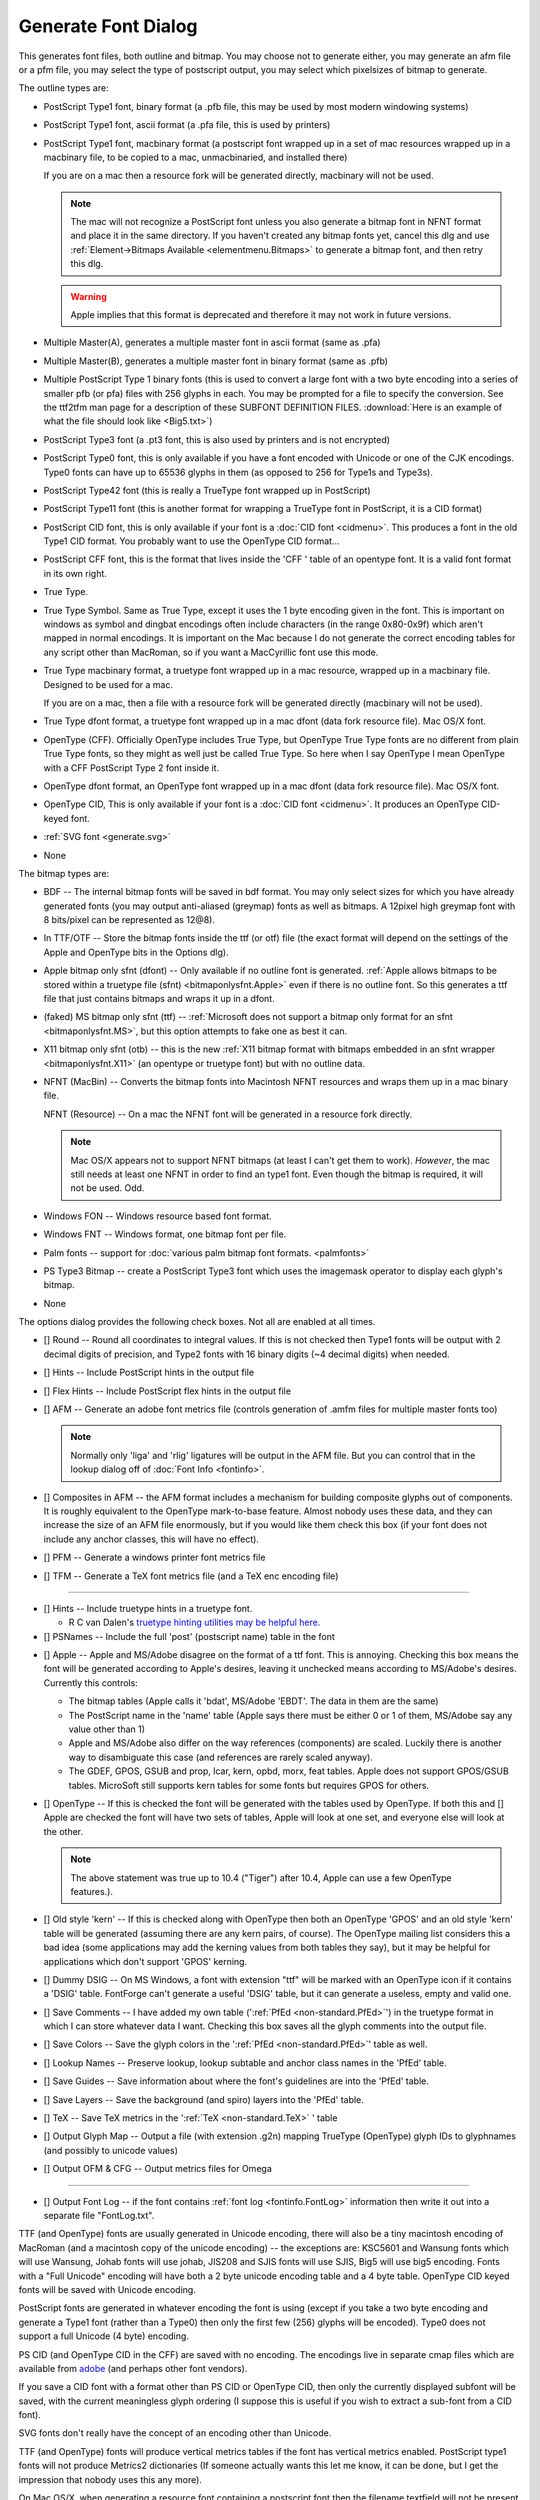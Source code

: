 Generate Font Dialog
====================

.. image:: /images/generate.png
   :align: right

This generates font files, both outline and bitmap. You may choose not to
generate either, you may generate an afm file or a pfm file, you may select the
type of postscript output, you may select which pixelsizes of bitmap to
generate.

The outline types are:

* PostScript Type1 font, binary format (a .pfb file, this may be used by most
  modern windowing systems)
* PostScript Type1 font, ascii format (a .pfa file, this is used by printers)
* PostScript Type1 font, macbinary format (a postscript font wrapped up in a set
  of mac resources wrapped up in a macbinary file, to be copied to a mac,
  unmacbinaried, and installed there)

  If you are on a mac then a resource fork will be generated directly, macbinary
  will not be used.

  .. note:: 

     The mac will not recognize a PostScript font unless you also generate a
     bitmap font in NFNT format and place it in the same directory. If you haven't
     created any bitmap fonts yet, cancel this dlg and use
     :ref:`Element->Bitmaps Available <elementmenu.Bitmaps>` to generate a bitmap
     font, and then retry this dlg.

  .. warning:: 

     Apple implies that this format is deprecated and therefore it may not work in
     future versions.

* Multiple Master(A), generates a multiple master font in ascii format (same as
  .pfa)
* Multiple Master(B), generates a multiple master font in binary format (same as
  .pfb)
* Multiple PostScript Type 1 binary fonts (this is used to convert a large font
  with a two byte encoding into a series of smaller pfb (or pfa) files with 256
  glyphs in each. You may be prompted for a file to specify the conversion. See
  the ttf2tfm man page for a description of these SUBFONT DEFINITION FILES.
  :download:`Here is an example of what the file should look like <Big5.txt>`)
* PostScript Type3 font (a .pt3 font, this is also used by printers and is not
  encrypted)
* PostScript Type0 font, this is only available if you have a font encoded with
  Unicode or one of the CJK encodings. Type0 fonts can have up to 65536 glyphs in
  them (as opposed to 256 for Type1s and Type3s).
* PostScript Type42 font (this is really a TrueType font wrapped up in PostScript)
* PostScript Type11 font (this is another format for wrapping a TrueType font in
  PostScript, it is a CID format)
* PostScript CID font, this is only available if your font is a
  :doc:`CID font <cidmenu>`. This produces a font in the old Type1 CID format. You
  probably want to use the OpenType CID format...
* PostScript CFF font, this is the format that lives inside the 'CFF ' table of an
  opentype font. It is a valid font format in its own right.
* True Type.
* True Type Symbol. Same as True Type, except it uses the 1 byte encoding given in
  the font. This is important on windows as symbol and dingbat encodings often
  include characters (in the range 0x80-0x9f) which aren't mapped in normal
  encodings. It is important on the Mac because I do not generate the correct
  encoding tables for any script other than MacRoman, so if you want a MacCyrillic
  font use this mode.
* True Type macbinary format, a truetype font wrapped up in a mac resource,
  wrapped up in a macbinary file. Designed to be used for a mac.

  If you are on a mac, then a file with a resource fork will be generated directly
  (macbinary will not be used).
* True Type dfont format, a truetype font wrapped up in a mac dfont (data fork
  resource file). Mac OS/X font.
* OpenType (CFF). Officially OpenType includes True Type, but OpenType True Type
  fonts are no different from plain True Type fonts, so they might as well just be
  called True Type. So here when I say OpenType I mean OpenType with a CFF
  PostScript Type 2 font inside it.
* OpenType dfont format, an OpenType font wrapped up in a mac dfont (data fork
  resource file). Mac OS/X font.
* OpenType CID, This is only available if your font is a
  :doc:`CID font <cidmenu>`. It produces an OpenType CID-keyed font.
* :ref:`SVG font <generate.svg>`
* None

The bitmap types are:

* BDF -- The internal bitmap fonts will be saved in bdf format. You may only
  select sizes for which you have already generated fonts (you may output
  anti-aliased (greymap) fonts as well as bitmaps. A 12pixel high greymap font
  with 8 bits/pixel can be represented as 12@8).
* In TTF/OTF -- Store the bitmap fonts inside the ttf (or otf) file (the exact
  format will depend on the settings of the Apple and OpenType bits in the Options
  dlg).
* Apple bitmap only sfnt (dfont) -- Only available if no outline font is
  generated.
  :ref:`Apple allows bitmaps to be stored within a truetype file (sfnt) <bitmaponlysfnt.Apple>`
  even if there is no outline font. So this generates a ttf file that just
  contains bitmaps and wraps it up in a dfont.
* (faked) MS bitmap only sfnt (ttf) --
  :ref:`Microsoft does not support a bitmap only format for an sfnt <bitmaponlysfnt.MS>`,
  but this option attempts to fake one as best it can.
* X11 bitmap only sfnt (otb) -- this is the new
  :ref:`X11 bitmap format with bitmaps embedded in an sfnt wrapper <bitmaponlysfnt.X11>`
  (an opentype or truetype font) but with no outline data.
* NFNT (MacBin) -- Converts the bitmap fonts into Macintosh NFNT resources and
  wraps them up in a mac binary file.

  NFNT (Resource) -- On a mac the NFNT font will be generated in a resource fork
  directly.

  .. note:: 

     Mac OS/X appears not to support NFNT bitmaps (at least I can't get them to
     work). *However*, the mac still needs at least one NFNT in order to find an
     type1 font. Even though the bitmap is required, it will not be used. Odd.
* Windows FON -- Windows resource based font format.
* Windows FNT -- Windows format, one bitmap font per file.
* Palm fonts -- support for :doc:`various palm bitmap font formats. <palmfonts>`
* PS Type3 Bitmap -- create a PostScript Type3 font which uses the imagemask
  operator to display each glyph's bitmap.
* None

.. _generate.Options:

.. image:: /images/GenerateOptions.png
   :align: right

The options dialog provides the following check boxes. Not all are enabled at
all times.

* [] Round -- Round all coordinates to integral values. If this is not checked
  then Type1 fonts will be output with 2 decimal digits of precision, and Type2
  fonts with 16 binary digits (~4 decimal digits) when needed.
* [] Hints -- Include PostScript hints in the output file
* [] Flex Hints -- Include PostScript flex hints in the output file
* [] AFM -- Generate an adobe font metrics file (controls generation of .amfm
  files for multiple master fonts too)

  .. note::
    Normally only 'liga' and 'rlig' ligatures will be output in the AFM file.
    But you can control that in the lookup dialog off of
    :doc:`Font Info <fontinfo>`.
* [] Composites in AFM -- the AFM format includes a mechanism for building
  composite glyphs out of components. It is roughly equivalent to the OpenType
  mark-to-base feature. Almost nobody uses these data, and they can increase the
  size of an AFM file enormously, but if you would like them check this box (if
  your font does not include any anchor classes, this will have no effect).
* [] PFM -- Generate a windows printer font metrics file

.. _generate.TFM:

* [] TFM -- Generate a TeX font metrics file (and a TeX enc encoding file)

--------------------------------------------------------------------------------

* [] Hints -- Include truetype hints in a truetype font.

  * R C van Dalen's
    `truetype hinting utilities may be helpful here. <http://home.kabelfoon.nl/~slam/fonts/>`__
* [] PSNames -- Include the full 'post' (postscript name) table in the font

.. _generate.AppleMode:

* [] Apple -- Apple and MS/Adobe disagree on the format of a ttf font. This is
  annoying. Checking this box means the font will be generated according to
  Apple's desires, leaving it unchecked means according to MS/Adobe's desires.
  Currently this controls:

  * The bitmap tables (Apple calls it 'bdat', MS/Adobe 'EBDT'. The data in them are
    the same)
  * The PostScript name in the 'name' table (Apple says there must be either 0 or 1
    of them, MS/Adobe say any value other than 1)
  * Apple and MS/Adobe also differ on the way references (components) are scaled.
    Luckily there is another way to disambiguate this case (and references are
    rarely scaled anyway).
  * The GDEF, GPOS, GSUB and prop, lcar, kern, opbd, morx, feat tables. Apple does
    not support GPOS/GSUB tables. MicroSoft still supports kern tables for some
    fonts but requires GPOS for others.
* [] OpenType -- If this is checked the font will be generated with the tables
  used by OpenType. If both this and [] Apple are checked the font will have two
  sets of tables, Apple will look at one set, and everyone else will look at the
  other.

  .. note:: 

     The above statement was true up to 10.4 ("Tiger") after 10.4, Apple can use a
     few OpenType features.).
* [] Old style 'kern' -- If this is checked along with OpenType then both an
  OpenType 'GPOS' and an old style 'kern' table will be generated (assuming there
  are any kern pairs, of course). The OpenType mailing list considers this a bad
  idea (some applications may add the kerning values from both tables they say),
  but it may be helpful for applications which don't support 'GPOS' kerning.
* [] Dummy DSIG -- On MS Windows, a font with extension "ttf" will be marked with
  an OpenType icon if it contains a 'DSIG' table. FontForge can't generate a
  useful 'DSIG' table, but it can generate a useless, empty and valid one.
* [] Save Comments -- I have added my own table
  (':ref:`PfEd <non-standard.PfEd>`') in the truetype format in which I can store
  whatever data I want. Checking this box saves all the glyph comments into the
  output file.
* [] Save Colors -- Save the glyph colors in the ':ref:`PfEd <non-standard.PfEd>`'
  table as well.
* [] Lookup Names -- Preserve lookup, lookup subtable and anchor class names in
  the 'PfEd' table.
* [] Save Guides -- Save information about where the font's guidelines are into
  the 'PfEd' table.
* [] Save Layers -- Save the background (and spiro) layers into the 'PfEd' table.
* [] TeX -- Save TeX metrics in the ':ref:`TeX <non-standard.TeX>` ' table
* [] Output Glyph Map -- Output a file (with extension .g2n) mapping TrueType
  (OpenType) glyph IDs to glyphnames (and possibly to unicode values)
* [] Output OFM & CFG -- Output metrics files for Omega

--------------------------------------------------------------------------------

* [] Output Font Log -- if the font contains :ref:`font log <fontinfo.FontLog>`
  information then write it out into a separate file "FontLog.txt".

TTF (and OpenType) fonts are usually generated in Unicode encoding, there will
also be a tiny macintosh encoding of MacRoman (and a macintosh copy of the
unicode encoding) -- the exceptions are: KSC5601 and Wansung fonts which will
use Wansung, Johab fonts will use johab, JIS208 and SJIS fonts will use SJIS,
Big5 will use big5 encoding. Fonts with a "Full Unicode" encoding will have both
a 2 byte unicode encoding table and a 4 byte table. OpenType CID keyed fonts
will be saved with Unicode encoding.

PostScript fonts are generated in whatever encoding the font is using (except if
you take a two byte encoding and generate a Type1 font (rather than a Type0)
then only the first few (256) glyphs will be encoded). Type0 does not support a
full Unicode (4 byte) encoding.

PS CID (and OpenType CID in the CFF) are saved with no encoding. The encodings
live in separate cmap files which are available from
`adobe <http://www.adobe.com/products/acrobat/acrrasianfontpack.html>`__ (and
perhaps other font vendors).

If you save a CID font with a format other than PS CID or OpenType CID, then
only the currently displayed subfont will be saved, with the current meaningless
glyph ordering (I suppose this is useful if you wish to extract a sub-font from
a CID font).

SVG fonts don't really have the concept of an encoding other than Unicode.

TTF (and OpenType) fonts will produce vertical metrics tables if the font has
vertical metrics enabled. PostScript type1 fonts will not produce Metrics2
dictionaries (If someone actually wants this let me know, it can be done, but I
get the impression that nobody uses this any more).

On Mac OS/X, when generating a resource font containing a postscript font then
the filename textfield will not be present (as the filename is determined by the
fontname). You can still select a directory however.

The bitmap sizes must all be present in the font database. AntiAliased fonts can
be indicated by following the pixelsize by "@<depth>" (ie. "@8").

If you are generating a bdf font then you will be prompted for a resolution
later.

See the section on :ref:`namelists <encodingmenu.namelist>` for a discussion of
the "Force glyph names to" field.

If you leave [] Validate Before Saving checked then FontForge will attempt to
validate your font. If it passes then FontForge will save it without bothering
you further, but if it fails FontForge will give you the option of reviewing
errors and fixing them. It will pop up a :doc:`validation window <validation>`.

If you check [] Append a FONTLOG entry then a text area will open up in which
you can create a new FONTLOG entry to be appended to the end of the FONTLOG.
This will become part of the FONTLOG before it is saved (with [] Output Font Log
in the [Options] dialog) **BUT** you must save the font if you wish to retain
this entry in the sfd file itself.

If you generate a TrueType or OpenType font with the OpenType mode set (note:
the term "OpenType" means two things, a truetype wrapper around a postscript
font, or a set of tables containing typographic information -- here the OpenType
mode refers to the typographic tables) then FontForge will generate
:doc:`GPOS, GSUB, and GDEF tables <gposgsub>`. These contain kerning, ligature
information, arabic forms data, anchor points, etc.

Apple does not completely support these OpenType layout tables. If you set Apple
mode :ref:`'kern', 'opbd', 'morx', 'feat', 'lcar' and 'prop' <gposgsub.AAT>`
tables may be generated instead. (and a couple of other small differences will
appear).

If you set both Apple and OpenType then both sets of tables will be generated.
If you set neither, then only the 'kern' table will be generated, and it will
only contain pair-wise kerning (no kerning classes, no kerning by state
machine). This is the kind of kerning available in the original truetype spec
(from which both Apple and OpenType have diverged, but which both still
support).

--------------------------------------------------------------------------------


.. _generate.Mac-Family:

Generate Mac Family
-------------------

.. image:: /images/GenerateFamily.png
   :align: right

This brings up a dialog very similar to the generate fonts dialog above, but
with a few added fields. Because this dialog is for Mac families, only Mac
formats are supported.

Right above the [Save] button is a list of all fonts that FontForge thinks
should be included in this family, along with their bitmap info. If you don't
want a font to be in the family simply uncheck its checkbox.

The font styles that are allowed in a family are limited by the capabilities of
the mac 'FOND' resource which only allows one style of a given type and does not
support the concepts of "Light", "Black" (if there is already a "Bold" style),
"Oblique" (if there is already an "Italic" style), etc. Generally FontForge will
be able to figure out a font's style from its fontname, but in some cases you
may wish to override this by setting the :ref:`mac style <fontinfo.Mac-Style>`
directly in fontinfo.

As of Mac OS/X 10.6 Apple appears to be deprecating this format and moving
toward :ref:`TTC files (see below <generate.GenerateTTC>`).

For information on creating mac font families beyond the capabilities of this
dialog look at the :ref:`FAQ <faq.How-family>`.

--------------------------------------------------------------------------------


.. _generate.GenerateTTC:

Generate TTC
------------

.. image:: /images/GenerateTTC.png
   :align: right

A TrueType Collection file can contain many fonts. They need not be all in the
same family (though, of course, they can be).

The dialog lists all open fonts, you may choose any of them to go into the ttc
file. No especial magic is needed to bind fonts into one family (at least I hope
not).

Traditionally ttc files have been used to contain variants of large CJK fonts
(where most of the CJK glyphs remain the same across fonts with a few glyphs
(often the latin letters) changing). The format allows glyphs to be shared
across fonts, which can result in considerable space savings in some collections
-- but this can also take time.

On the mac, however, ttc files are generally used to contain a font family where
there is very little (often no) overlap of glyphs between fonts.

FontForge can produce two kinds of ttc files, the first
(``[*] Merge tables across fonts``) will try to use a single merged
'glyf'/'hmtx'/'hhea'/'vmtx'/'vhea' tables for all fonts (and will try to share
other tables if that is possible). The second, with merge tables turned off,
will dump individual fonts into the collection with no attempt to optimize.

FontForge can also produce ttc files which use the CFF font format. The OpenType
documentation claims this will not work, but it does seem to on both the Mac and
unix/linux.

FontForge is not always able to produce merged tables ... this process will fail
if:

* The selected fonts have different emsizes
* Bitmaps are to be included in the collection
* More that 65534 glyphs would be needed in the merged table
* If you select the CFF format then the private dictionaries must match.
* (or something else goes wrong)

--------------------------------------------------------------------------------


.. _generate.svg:

SVG fonts
---------

SVG (Scalable Vector Graphics) fonts, come in two forms, one corresponds roughly
to a PostScript Type1 font, and one to a PostScript Type 3 font.

In the first format a set of contours is specified for each glyph. There is no
indication given whether the font should be stroked or filled -- that informaton
will have inherited from the graphical environment when the font is used on
text.

In the second format each glyph may contain the stroke and fill commands needed
to draw it.

FontForge usually generates the first format, but for multi layered or stroked
fonts it will generate the second format.